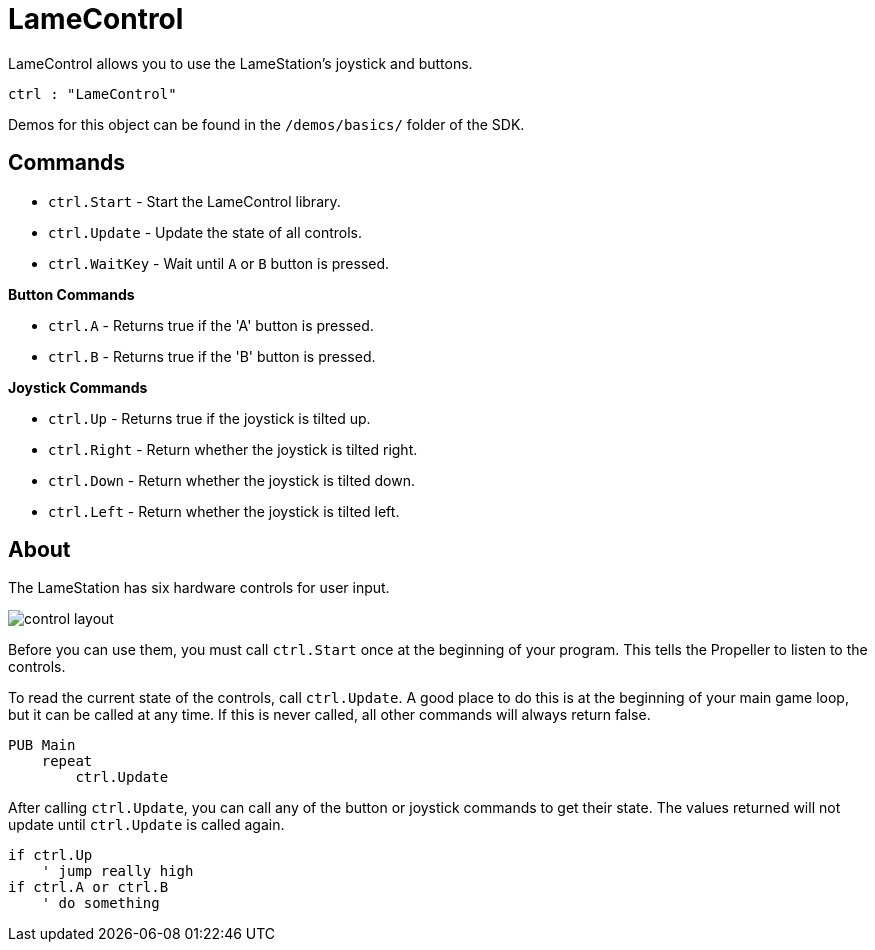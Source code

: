 = LameControl

LameControl allows you to use the LameStation's joystick and buttons.

[source, language='obj']
----
ctrl : "LameControl"
----

Demos for this object can be found in the `/demos/basics/` folder of the SDK.

== Commands

- `ctrl.Start` - Start the LameControl library.
- `ctrl.Update` - Update the state of all controls.
- `ctrl.WaitKey` - Wait until `A` or `B` button is pressed.

*Button Commands*

- `ctrl.A` - Returns true if the 'A' button is pressed.
- `ctrl.B` - Returns true if the 'B' button is pressed.

*Joystick Commands*

- `ctrl.Up` - Returns true if the joystick is tilted up.
- `ctrl.Right` - Return whether the joystick is tilted right.
- `ctrl.Down` - Return whether the joystick is tilted down.
- `ctrl.Left` - Return whether the joystick is tilted left.

== About

The LameStation has six hardware controls for user input.

image::control_layout.png[]

Before you can use them, you must call `ctrl.Start` once at the beginning of your program. This tells the Propeller to listen to the controls.

To read the current state of the controls, call `ctrl.Update`. A good place to do this is at the beginning of your main game loop, but it can be called at any time. If this is never called, all other commands will always return false.

[source]
----
PUB Main
    repeat
        ctrl.Update
----

After calling `ctrl.Update`, you can call any of the button or joystick commands to get their state. The values returned will not update until `ctrl.Update` is called again.

[source, language='pub']
----
if ctrl.Up
    ' jump really high
if ctrl.A or ctrl.B
    ' do something
----

